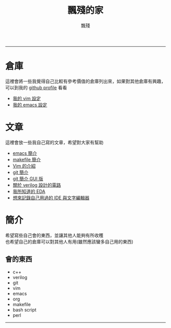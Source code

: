 #+TITLE: 飄殘的家
#+AUTHOR: 飄殘
#+EMAIL: s09930698@gmail.com
#+EXPORT_FILE_NAME: index
#+OPTIONS: num:nil toc:nil author:t email:t creator:t

-----
* 倉庫
  這裡會將一些我覺得自己比較有參考價值的倉庫列出來，如果對其他倉庫有興趣，可以到我的 [[https://github.com/flotisable][github profile]] 看看
  - [[https://github.com/flotisable/Vimrc][我的 vim 設定]]
  - [[https://github.com/flotisable/EmacsInit][我的 emacs 設定]]
* 文章
  這裡會放一些我自己寫的文章，希望對大家有幫助
  - [[./Articles/Others/emacsBrief.html][emacs 簡介]]
  - [[./Articles/Others/makeBrief.html][makefile 簡介]]
  - [[https://flotisable.github.io/VimIntro][Vim 的介紹]]
  - [[./Articles/Others/gitBrief.html][git 簡介]]
  - [[./Articles/Others/GitGui/gitBriefGui.html][git 簡介 GUI 版]]
  - [[./Articles/Others/verilogCircuitDesign.html][關於 verilog 設計的電路]]
  - [[./Articles/Others/EDABrief.html][我所知道的 EDA]]
  - [[./Articles/Others/IDE_editorRecord.html][想來記錄自己用過的 IDE 與文字編輯器]]
* 簡介
  希望寫些自己會的東西，並讓其他人能夠有所收穫\\
  也希望自己的倉庫可以對其他人有用(雖然應該蠻多自己用的東西)
** 會的東西
   - c++
   - verilog
   - git
   - vim
   - emacs
   - org
   - makefile
   - bash script
   - perl
-----
